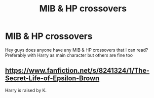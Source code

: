 #+TITLE: MIB & HP crossovers

* MIB & HP crossovers
:PROPERTIES:
:Author: Sylvezar2
:Score: 2
:DateUnix: 1617366197.0
:DateShort: 2021-Apr-02
:FlairText: What's That Fic?
:END:
Hey guys does anyone have any MIB & HP crossovers that I can read? Preferably with Harry as main character but others are fine too


** [[https://www.fanfiction.net/s/8241324/1/The-Secret-Life-of-Epsilon-Brown]]

Harry is raised by K.
:PROPERTIES:
:Author: MarauderMoriarty
:Score: 1
:DateUnix: 1617449541.0
:DateShort: 2021-Apr-03
:END:
